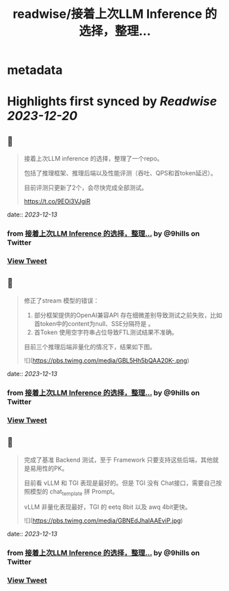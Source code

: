 :PROPERTIES:
:title: readwise/接着上次LLM Inference 的选择，整理...
:END:


* metadata
:PROPERTIES:
:author: [[9hills on Twitter]]
:full-title: "接着上次LLM Inference 的选择，整理..."
:category: [[tweets]]
:url: https://twitter.com/9hills/status/1734612479106543703
:image-url: https://pbs.twimg.com/profile_images/1509120377816969223/qzJBlcuS.jpg
:END:

* Highlights first synced by [[Readwise]] [[2023-12-20]]
** 📌
#+BEGIN_QUOTE
接着上次LLM inference 的选择，整理了一个repo。

包括了推理框架、推理后端以及性能评测（吞吐、QPS和首token延迟）。

目前评测只更新了2个，会尽快完成全部测试。

https://t.co/9EOi3VJgiR 
#+END_QUOTE
    date:: [[2023-12-13]]
*** from _接着上次LLM Inference 的选择，整理..._ by @9hills on Twitter
*** [[https://twitter.com/9hills/status/1734612479106543703][View Tweet]]
** 📌
#+BEGIN_QUOTE
修正了stream 模型的错误：

1. 部分框架提供的OpenAI兼容API 存在细微差别导致测试之前失败，比如首token中的content为null、SSE分隔符是\r\n\r\n而不是 \n\n等。
2. 首Token 使用空字符串占位导致FTL测试结果不准确。

目前三个推理后端非量化的情况下，结果如下图。 

![](https://pbs.twimg.com/media/GBL5Hh5bQAA20K-.png) 
#+END_QUOTE
    date:: [[2023-12-13]]
*** from _接着上次LLM Inference 的选择，整理..._ by @9hills on Twitter
*** [[https://twitter.com/9hills/status/1734723421760884963][View Tweet]]
** 📌
#+BEGIN_QUOTE
完成了基准 Backend 测试，至于 Framework 只要支持这些后端，其他就是易用性的PK。

目前看 vLLM 和 TGI 表现是最好的。但是 TGI 没有 Chat接口，需要自己按照模型的 chat_template 拼 Prompt。

vLLM 非量化表现最好，TGI 的 eetq 8bit 以及 awq 4bit更快。 

![](https://pbs.twimg.com/media/GBNEdJhaIAAEviP.jpg) 
#+END_QUOTE
    date:: [[2023-12-13]]
*** from _接着上次LLM Inference 的选择，整理..._ by @9hills on Twitter
*** [[https://twitter.com/9hills/status/1734806920152928353][View Tweet]]